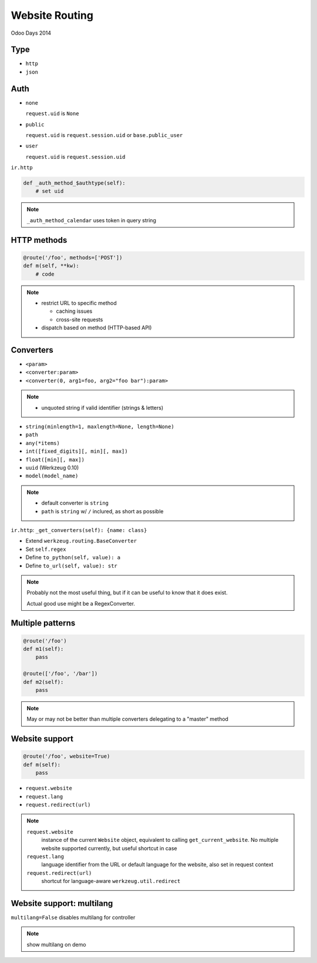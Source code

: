 Website Routing
===============

Odoo Days 2014

Type
----

* ``http``
* ``json``

Auth
----

* ``none``

  ``request.uid`` is ``None``
* ``public``

  ``request.uid`` is ``request.session.uid`` or ``base.public_user``
* ``user``

  ``request.uid`` is ``request.session.uid``

.. nextslide::

``ir.http``

.. code-block:: python

   def _auth_method_$authtype(self):
       # set uid

.. note::

   ``_auth_method_calendar`` uses token in query string

HTTP methods
------------

.. code-block:: python

   @route('/foo', methods=['POST'])
   def m(self, **kw):
       # code

.. only:: training

   .. topic:: Tasks

      1. dispatch same URL to different functions based on HTTP methods (use
         forms)

.. note::

   * restrict URL to specific method

     - caching issues
     - cross-site requests
   * dispatch based on method (HTTP-based API)
   
Converters
----------

* ``<param>``
* ``<converter:param>``
* ``<converter(0, arg1=foo, arg2="foo bar"):param>``

.. note::

   * unquoted string if valid identifier (strings & letters)

.. nextslide::

* ``string(minlength=1, maxlength=None, length=None)``
* ``path``
* ``any(*items)``
* ``int([fixed_digits][, min][, max])``
* ``float([min][, max])``
* ``uuid`` (Werkzeug 0.10)
* ``model(model_name)``

.. only:: training

   .. topic:: Tasks

      1. try out converters in URLs

.. note::

   * default converter is ``string``
   * ``path`` is ``string`` w/ ``/`` inclured, as short as possible

.. nextslide::

``ir.http``: ``_get_converters(self): {name: class}``

* Extend ``werkzeug.routing.BaseConverter``
* Set ``self.regex``
* Define ``to_python(self, value): a``
* Define ``to_url(self, value): str``

.. only:: training

   .. topic:: Tasks

      1. Create and test a converter from hex to dec

.. note::

   Probably not the most useful thing, but if it can be useful to know that it
   does exist.

   Actual good use might be a RegexConverter.

Multiple patterns
-----------------

.. code-block:: python

   @route('/foo')
   def m1(self):
       pass

   @route(['/foo', '/bar'])
   def m2(self):
       pass

.. only:: training

   .. topic:: Tasks

      1. Create a controller with an optional routed parameter

.. note::

   May or may not be better than multiple converters delegating to a "master"
   method

Website support
---------------

.. code-block:: python

   @route('/foo', website=True)
   def m(self):
       pass

* ``request.website``
* ``request.lang``
* ``request.redirect(url)``

.. note::

   ``request.website``
     instance of the current ``Website`` object, equivalent to calling
     ``get_current_website``. No multiple website supported currently, but
     useful shortcut in case
   ``request.lang``
     language identifier from the URL or default language for the website,
     also set in request context
   ``request.redirect(url)``
     shortcut for language-aware ``werkzeug.util.redirect``


Website support: multilang
--------------------------

``multilang=False`` disables multilang for controller

.. note::

   show multilang on demo
